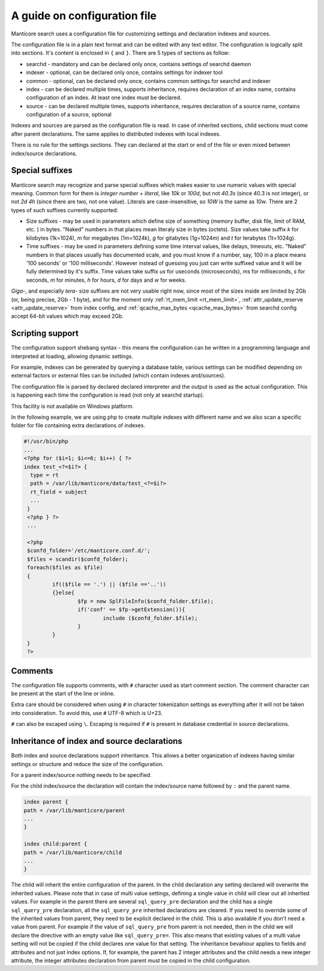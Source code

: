 .. _guide_configuration:

A guide on configuration file
-----------------------------

Manticore search uses a configuration file for customizing settings and  declaration indexes and sources.

The configuration file is in a plain text format and can be edited with any text editor.
The configuration is logically split into sections.  It's content is enclosed in ``{`` and ``}``.
There are 5 types of sections as follow:

* searchd - mandatory and can be declared only once, contains settings of searchd daemon
* indexer -  optional, can be declared only once, contains settings for indexer tool
* common  -  optional, can be declared only once, contains common settings for searchd and indexer
* index   -  can be declared multiple times, supports inheritance, requires declaration of an index name, contains configuration of an index. At least one index must be declared.
* source  -  can be declared multiple times, supports inheritance, requires declaration of a source name, contains configuration of a source, optional


Indexes and sources are parsed as the configuration file is read. In case of inherited sections, child sections must come after parent declarations. The same applies to distributed indexes with local indexes.

There is no rule for the settings sections. They can declared at the start or end of the file or even mixed between index/source declarations.

.. _special_suffixes:

Special suffixes
~~~~~~~~~~~~~~~~

Manticore search may recognize and parse special suffixes which makes easier to use numeric values with special meaning. Common form for them is `integer number` + `literal`, like `10k` or `100d`, but not `40.3s` (since 40.3 is not integer), or not `2d 4h` (since there are two, not one value). Literals are case-insensitive, so `10W` is the same as `10w`.
There are 2 types of such suffixes currently supported:

* Size suffixes - may be used in parameters which define size of something (memory buffer, disk file, limit of RAM, etc. ) in bytes. "Naked" numbers in that places mean literaly size in bytes (octets). Size values take suffix `k` for kilobytes (1k=1024), `m` for megabytes (1m=1024k), `g` for gitabytes (1g=1024m) and `t` for terabytes (1t=1024g).

* Time suffixes - may be used in parameters defining some time interval values, like delays, timeouts, etc. "Naked" numbers in that places usually has documented scale, and you must know if a number, say, 100 in a place means '100 seconds' or '100 milliseconds'. However instead of guessing you just can write suffixed value and it will be fully determined by it's suffix. Time values take suffix `us` for useconds (microseconds), `ms` for milliseconds, `s` for seconds, `m` for minutes, `h` for hours, `d` for days and `w` for weeks.

.. warning::
`Giga-`, and especially `tera-` size suffixes are not very usable right now, since most of the sizes inside are limited by 2Gb (or, being precise, 2Gb - 1 byte), and for the moment only :ref:`rt_mem_limit <rt_mem_limit>`, :ref:`attr_update_reserve <attr_update_reserve>` from index config, and :ref:`qcache_max_bytes <qcache_max_bytes>` from searchd config accept 64-bit values which may exceed 2Gb.

Scripting support
~~~~~~~~~~~~~~~~~

The configuration support shebang syntax -  this means the configuration can be written in a programming language and interpreted at loading, allowing dynamic settings.

For example, indexes can be generated by querying a database table, various settings can be modified depending on external factors or external files can be included (which contain indexes and/sources).

The configuration file is parsed by declared declared interpreter and the output is used as the actual configuration. This is happening each time the configuration is read (not only at searchd startup).

This facility is not available on Windows platform.

In the following example, we are using php to create multiple indexes with different name and we also scan a specific folder for file containing extra declarations of indexes.

.. code-block:: none

  #!/usr/bin/php
  ...
  <?php for ($i=1; $i<=6; $i++) { ?>
  index test_<?=$i?> {
    type = rt
    path = /var/lib/manticore/data/test_<?=$i?>
    rt_field = subject
    ...
   }
   <?php } ?>
   ...

   <?php
   $confd_folder='/etc/manticore.conf.d/';
   $files = scandir($confd_folder);
   foreach($files as $file)
   {
           if(($file == '.') || ($file =='..'))
           {}else{
                   $fp = new SplFileInfo($confd_folder.$file);
                   if('conf' == $fp->getExtension()){
                           include ($confd_folder.$file);
                   }
           }
   }
   ?>


Comments
~~~~~~~~

The configuration file supports comments, with ``#`` character used as start comment section. The comment character can be present at the start of the line or inline.

Extra care should be considered when using ``#`` in character tokenization settings as everything after it will not be taken into consideration. To avoid this, use ``#`` UTF-8 which is U+23.

``#`` can also be escaped using ``\``. Escaping is required if ``#`` is present in database credential in source declarations.

Inheritance of index and source declarations
~~~~~~~~~~~~~~~~~~~~~~~~~~~~~~~~~~~~~~~~~~~~

Both index and source declarations support inheritance. This allows a better organization of indexes having similar settings or structure and reduce the size of the configuration.

For a parent index/source nothing needs to be specified.

For the child index/source the declaration will contain the index/source name followed by ``:`` and the parent name.

.. code-block:: none

  index parent {
  path = /var/lib/manticore/parent
  ...
  }

  index child:parent {
  path = /var/lib/manticore/child
  ...
  }

The child will inherit the entire configuration of the parent.  In the child declaration any setting declared will overwrite the inherited values. Please note that in case of multi value settings, defining a single value in child will clear out all inherited values.
For example in the parent there are several ``sql_query_pre`` declaration and the child has a single ``sql_query_pre`` declaration, all the ``sql_query_pre`` inherited declarations are cleared. If you need to override some of the inherited values from parent, they need to be explicit declared in the child. This is also available if you don't need a value from parent. For example if the value of ``sql_query_pre`` from parent is not needed, then in the child we will declare the directive with an empty value like ``sql_query_pre=``.
This also means that existing values of a multi value setting will not be copied if the child declares one value for that setting.
The inheritance bevahiour applies to fields and attributes and not just index options. If, for example, the parent has 2 integer attributes and the child needs a new integer attribute, the integer attributes declaration from parent must be copied in the child configuration.
